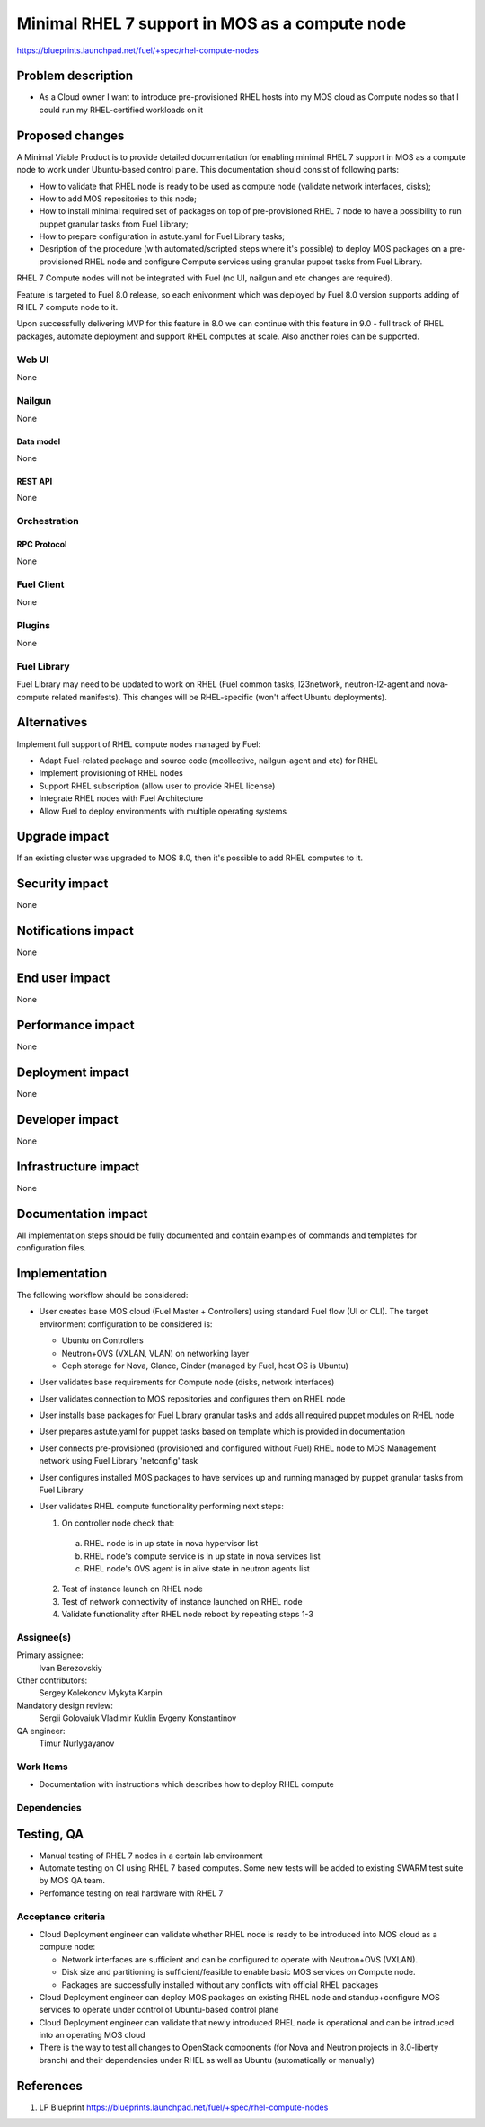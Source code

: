 ..
 This work is licensed under a Creative Commons Attribution 3.0 Unported
 License.

 http://creativecommons.org/licenses/by/3.0/legalcode

===============================================
Minimal RHEL 7 support in MOS as a compute node
===============================================

https://blueprints.launchpad.net/fuel/+spec/rhel-compute-nodes

--------------------
Problem description
--------------------

* As a Cloud owner I want to introduce pre-provisioned RHEL hosts into my MOS
  cloud as Compute nodes so that I could run my RHEL-certified workloads on it

----------------
Proposed changes
----------------

A Minimal Viable Product is to provide detailed documentation for enabling
minimal RHEL 7 support in MOS as a compute node to work under Ubuntu-based
control plane. This documentation should consist of following parts:

* How to validate that RHEL node is ready to be used as compute node
  (validate network interfaces, disks);

* How to add MOS repositories to this node;

* How to install minimal required set of packages on top of pre-provisioned
  RHEL 7 node to have a possibility to run puppet granular tasks
  from Fuel Library;

* How to prepare configuration in astute.yaml for Fuel Library tasks;

* Desription of the procedure (with automated/scripted steps where it's
  possible) to deploy MOS packages on a pre-provisioned RHEL node and
  configure Compute services using granular puppet tasks from Fuel Library.

RHEL 7 Compute nodes will not be integrated with Fuel (no UI, nailgun and etc
changes are required).

Feature is targeted to Fuel 8.0 release, so each enivonment which was deployed
by Fuel 8.0 version supports adding of RHEL 7 compute node to it.

Upon successfully delivering MVP for this feature in 8.0 we can continue with
this feature in 9.0 - full track of RHEL packages, automate deployment and
support RHEL computes at scale. Also another roles can be supported.


Web UI
======

None

Nailgun
=======

None

Data model
----------

None

REST API
--------

None

Orchestration
=============

RPC Protocol
------------

None

Fuel Client
===========

None

Plugins
=======

None

Fuel Library
============

Fuel Library may need to be updated to work on RHEL (Fuel common tasks,
l23network, neutron-l2-agent and nova-compute related manifests).
This changes will be RHEL-specific (won't affect Ubuntu deployments).

------------
Alternatives
------------

Implement full support of RHEL compute nodes managed by Fuel:

* Adapt Fuel-related package and source code (mcollective, nailgun-agent
  and etc) for RHEL

* Implement provisioning of RHEL nodes

* Support RHEL subscription (allow user to provide RHEL license)

* Integrate RHEL nodes with Fuel Architecture

* Allow Fuel to deploy environments with multiple operating systems

--------------
Upgrade impact
--------------

If an existing cluster was upgraded to MOS 8.0, then it's possible
to add RHEL computes to it.

---------------
Security impact
---------------

None

--------------------
Notifications impact
--------------------

None

---------------
End user impact
---------------

None

------------------
Performance impact
------------------

None

-----------------
Deployment impact
-----------------

None

----------------
Developer impact
----------------

None

---------------------
Infrastructure impact
---------------------

None

--------------------
Documentation impact
--------------------

All implementation steps should be fully documented and contain examples
of commands and templates for configuration files.

--------------
Implementation
--------------

The following workflow should be considered:

* User creates base MOS cloud (Fuel Master + Controllers) using standard Fuel
  flow (UI or CLI). The target environment configuration to be considered is:

  * Ubuntu on Controllers
  * Neutron+OVS (VXLAN, VLAN) on networking layer
  * Ceph storage for Nova, Glance, Cinder (managed by Fuel, host OS is Ubuntu)

* User validates base requirements for Compute node (disks, network interfaces)

* User validates connection to MOS repositories and configures them
  on RHEL node

* User installs base packages for Fuel Library granular tasks and adds
  all required puppet modules on RHEL node

* User prepares astute.yaml for puppet tasks based on template
  which is provided in documentation

* User connects pre-provisioned (provisioned and configured without Fuel)
  RHEL node to MOS Management network using Fuel Library 'netconfig' task

* User configures installed MOS packages to have services up and running
  managed by puppet granular tasks from Fuel Library

* User validates RHEL compute functionality performing next steps:

  1. On controller node check that:

    a. RHEL node is in up state in nova hypervisor list
    b. RHEL node's compute service is in up state in nova services list
    c. RHEL node's OVS agent is in alive state in neutron agents list

  2. Test of instance launch on RHEL node
  3. Test of network connectivity of instance launched on RHEL node
  4. Validate functionality after RHEL node reboot by repeating steps 1-3


Assignee(s)
===========

Primary assignee:
  Ivan Berezovskiy

Other contributors:
  Sergey Kolekonov
  Mykyta Karpin

Mandatory design review:
  Sergii Golovaiuk
  Vladimir Kuklin
  Evgeny Konstantinov

QA engineer:
  Timur Nurlygayanov

Work Items
==========

* Documentation with instructions which describes how to deploy RHEL compute

Dependencies
============

------------
Testing, QA
------------

* Manual testing of RHEL 7 nodes in a certain lab environment

* Automate testing on CI using RHEL 7 based computes. Some new
  tests will be added to existing SWARM test suite by MOS QA team.

* Perfomance testing on real hardware with RHEL 7


Acceptance criteria
===================

* Cloud Deployment engineer can validate whether RHEL node is ready
  to be introduced into MOS cloud as a compute node:

  * Network interfaces are sufficient and can be configured to operate with
    Neutron+OVS (VXLAN).

  * Disk size and partitioning is sufficient/feasible to enable basic
    MOS services on Compute node.

  * Packages are successfully installed without any conflicts with official
    RHEL packages

* Cloud Deployment engineer can deploy MOS packages on existing RHEL node
  and standup+configure MOS services to operate under control of Ubuntu-based
  control plane

* Cloud Deployment engineer can validate that newly introduced RHEL node
  is operational and can be introduced into an operating MOS cloud

* There is the way to test all changes to OpenStack components (for Nova and
  Neutron projects in 8.0-liberty branch) and their dependencies
  under RHEL as well as Ubuntu (automatically or manually)

----------
References
----------

1. LP Blueprint https://blueprints.launchpad.net/fuel/+spec/rhel-compute-nodes
